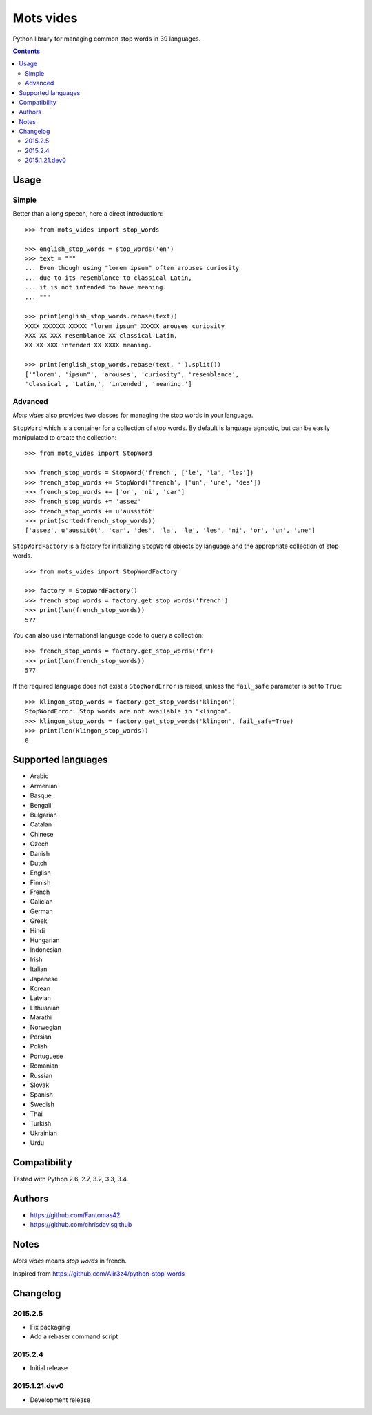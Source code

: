 ==========
Mots vides
==========

|travis-develop| |coverage-develop|

Python library for managing common stop words in 39 languages.

.. contents::

Usage
=====

Simple
------

Better than a long speech, here a direct introduction: ::

  >>> from mots_vides import stop_words

  >>> english_stop_words = stop_words('en')
  >>> text = """
  ... Even though using "lorem ipsum" often arouses curiosity
  ... due to its resemblance to classical Latin,
  ... it is not intended to have meaning.
  ... """

  >>> print(english_stop_words.rebase(text))
  XXXX XXXXXX XXXXX "lorem ipsum" XXXXX arouses curiosity
  XXX XX XXX resemblance XX classical Latin,
  XX XX XXX intended XX XXXX meaning.

  >>> print(english_stop_words.rebase(text, '').split())
  ['"lorem', 'ipsum"', 'arouses', 'curiosity', 'resemblance',
  'classical', 'Latin,', 'intended', 'meaning.']

Advanced
--------

*Mots vides* also provides two classes for managing the stop words in your
language.

``StopWord`` which is a container for a collection of stop words.
By default is language agnostic, but can be easily manipulated to create
the collection: ::

  >>> from mots_vides import StopWord

  >>> french_stop_words = StopWord('french', ['le', 'la', 'les'])
  >>> french_stop_words += StopWord('french', ['un', 'une', 'des'])
  >>> french_stop_words += ['or', 'ni', 'car']
  >>> french_stop_words += 'assez'
  >>> french_stop_words += u'aussitôt'
  >>> print(sorted(french_stop_words))
  ['assez', u'aussitôt', 'car', 'des', 'la', 'le', 'les', 'ni', 'or', 'un', 'une']

``StopWordFactory`` is a factory for initializing ``StopWord`` objects by
language and the appropriate collection of stop words. ::

  >>> from mots_vides import StopWordFactory

  >>> factory = StopWordFactory()
  >>> french_stop_words = factory.get_stop_words('french')
  >>> print(len(french_stop_words))
  577

You can also use international language code to query a collection: ::

  >>> french_stop_words = factory.get_stop_words('fr')
  >>> print(len(french_stop_words))
  577

If the required language does not exist a ``StopWordError`` is raised,
unless the ``fail_safe`` parameter is set to ``True``: ::

  >>> klingon_stop_words = factory.get_stop_words('klingon')
  StopWordError: Stop words are not available in "klingon".
  >>> klingon_stop_words = factory.get_stop_words('klingon', fail_safe=True)
  >>> print(len(klingon_stop_words))
  0

Supported languages
===================

* Arabic
* Armenian
* Basque
* Bengali
* Bulgarian
* Catalan
* Chinese
* Czech
* Danish
* Dutch
* English
* Finnish
* French
* Galician
* German
* Greek
* Hindi
* Hungarian
* Indonesian
* Irish
* Italian
* Japanese
* Korean
* Latvian
* Lithuanian
* Marathi
* Norwegian
* Persian
* Polish
* Portuguese
* Romanian
* Russian
* Slovak
* Spanish
* Swedish
* Thai
* Turkish
* Ukrainian
* Urdu

Compatibility
=============

Tested with Python 2.6, 2.7, 3.2, 3.3, 3.4.

Authors
=======

* https://github.com/Fantomas42
* https://github.com/chrisdavisgithub

Notes
=====

*Mots vides* means *stop words* in french.

Inspired from https://github.com/Alir3z4/python-stop-words

Changelog
=========

2015.2.5
--------

- Fix packaging
- Add a rebaser command script

2015.2.4
--------

- Initial release

2015.1.21.dev0
--------------

- Development release

.. |travis-develop| image:: https://travis-ci.org/Fantomas42/mots-vides.png?branch=develop
   :alt: Build Status - develop branch
   :target: http://travis-ci.org/Fantomas42/mots-vides
.. |coverage-develop| image:: https://coveralls.io/repos/Fantomas42/mots-vides/badge.png?branch=develop
   :alt: Coverage of the code
   :target: https://coveralls.io/r/Fantomas42/mots-vides
